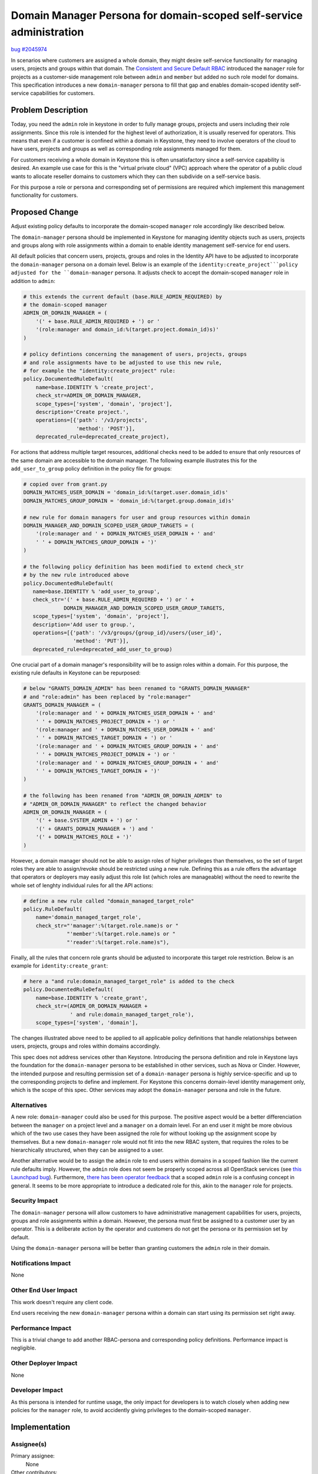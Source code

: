 ..
 This work is licensed under a Creative Commons Attribution 3.0 Unported
 License.

 http://creativecommons.org/licenses/by/3.0/legalcode

====================================================================
Domain Manager Persona for domain-scoped self-service administration
====================================================================

`bug #2045974 <https://bugs.launchpad.net/keystone/+bug/2045974>`_

In scenarios where customers are assigned a whole domain, they might desire
self-service functionality for managing users, projects and groups within that
domain.
The `Consistent and Secure Default RBAC
<https://governance.openstack.org/tc/goals/selected/consistent-and-secure-rbac.html>`_
introduced the ``manager`` role for projects as a customer-side management role
between ``admin`` and ``member`` but added no such role model for domains.
This specification introduces a new ``domain-manager`` persona to fill that gap
and enables domain-scoped identity self-service capabilities for customers.


Problem Description
===================

Today, you need the ``admin`` role in keystone in order to fully manage groups,
projects and users including their role assignments. Since this role is
intended for the highest level of authorization, it is usually reserved for
operators. This means that even if a customer is confined within a domain in
Keystone, they need to involve operators of the cloud to have users, projects
and groups as well as corresponding role assignments managed for them.

For customers receiving a whole domain in Keystone this is often unsatisfactory
since a self-service capability is desired. An example use case for this is the
"virtual private cloud" (VPC) approach where the operator of a public cloud
wants to allocate reseller domains to customers which they can then subdivide
on a self-service basis.

For this purpose a role or persona and corresponding set of permissions are
required which implement this management functionality for customers.


Proposed Change
===============

Adjust existing policy defaults to incorporate the domain-scoped ``manager``
role accordingly like described below.

The ``domain-manager`` persona should be implemented in Keystone for managing
identity objects such as users, projects and groups along with role assignments
within a domain to enable identity management self-service for end users.

All default policies that concern users, projects, groups and roles in the
Identity API have to be adjusted to incorporate the ``domain-manager`` persona
on a domain level.
Below is an example of the ``identity:create_project```policy adjusted for the
``domain-manager`` persona. It adjusts check to accept the domain-scoped
``manager`` role in addition to ``admin``:

.. code-block:: python

   # this extends the current default (base.RULE_ADMIN_REQUIRED) by
   # the domain-scoped manager
   ADMIN_OR_DOMAIN_MANAGER = (
       '(' + base.RULE_ADMIN_REQUIRED + ') or '
       '(role:manager and domain_id:%(target.project.domain_id)s)'
   )

   # policy defintions concerning the management of users, projects, groups
   # and role assignments have to be adjusted to use this new rule,
   # for example the "identity:create_project" rule:
   policy.DocumentedRuleDefault(
       name=base.IDENTITY % 'create_project',
       check_str=ADMIN_OR_DOMAIN_MANAGER,
       scope_types=['system', 'domain', 'project'],
       description='Create project.',
       operations=[{'path': '/v3/projects',
                    'method': 'POST'}],
       deprecated_rule=deprecated_create_project),

For actions that address multiple target resources, additional checks need to
be added to ensure that only resources of the same domain are accessible to
the domain manager.
The following example illustrates this for the ``add_user_to_group`` policy
definition in the policy file for groups:

.. code-block:: python

   # copied over from grant.py
   DOMAIN_MATCHES_USER_DOMAIN = 'domain_id:%(target.user.domain_id)s'
   DOMAIN_MATCHES_GROUP_DOMAIN = 'domain_id:%(target.group.domain_id)s'

   # new rule for domain managers for user and group resources within domain
   DOMAIN_MANAGER_AND_DOMAIN_SCOPED_USER_GROUP_TARGETS = (
       '(role:manager and ' + DOMAIN_MATCHES_USER_DOMAIN + ' and'
       ' ' + DOMAIN_MATCHES_GROUP_DOMAIN + ')'
   )

   # the following policy definition has been modified to extend check_str
   # by the new rule introduced above
   policy.DocumentedRuleDefault(
      name=base.IDENTITY % 'add_user_to_group',
      check_str='(' + base.RULE_ADMIN_REQUIRED + ') or ' +
                DOMAIN_MANAGER_AND_DOMAIN_SCOPED_USER_GROUP_TARGETS,
      scope_types=['system', 'domain', 'project'],
      description='Add user to group.',
      operations=[{'path': '/v3/groups/{group_id}/users/{user_id}',
                   'method': 'PUT'}],
      deprecated_rule=deprecated_add_user_to_group)

One crucial part of a domain manager's responsibility will be to assign roles
within a domain. For this purpose, the existing rule defaults in Keystone can
be repurposed:

.. code-block:: python

   # below "GRANTS_DOMAIN_ADMIN" has been renamed to "GRANTS_DOMAIN_MANAGER"
   # and "role:admin" has been replaced by "role:manager"
   GRANTS_DOMAIN_MANAGER = (
       '(role:manager and ' + DOMAIN_MATCHES_USER_DOMAIN + ' and'
       ' ' + DOMAIN_MATCHES_PROJECT_DOMAIN + ') or '
       '(role:manager and ' + DOMAIN_MATCHES_USER_DOMAIN + ' and'
       ' ' + DOMAIN_MATCHES_TARGET_DOMAIN + ') or '
       '(role:manager and ' + DOMAIN_MATCHES_GROUP_DOMAIN + ' and'
       ' ' + DOMAIN_MATCHES_PROJECT_DOMAIN + ') or '
       '(role:manager and ' + DOMAIN_MATCHES_GROUP_DOMAIN + ' and'
       ' ' + DOMAIN_MATCHES_TARGET_DOMAIN + ')'
   )

   # the following has been renamed from "ADMIN_OR_DOMAIN_ADMIN" to
   # "ADMIN_OR_DOMAIN_MANAGER" to reflect the changed behavior
   ADMIN_OR_DOMAIN_MANAGER = (
       '(' + base.SYSTEM_ADMIN + ') or '
       '(' + GRANTS_DOMAIN_MANAGER + ') and '
       '(' + DOMAIN_MATCHES_ROLE + ')'
   )

However, a domain manager should not be able to assign roles of higher
privileges than themselves, so the set of target roles they are able to
assign/revoke should be restricted using a new rule. Defining this as a rule
offers the advantage that operators or deployers may easily adjust this role
list (which roles are manageable) without the need to rewrite the whole set of
lenghty individual rules for all the API actions:

.. code-block:: python

   # define a new rule called "domain_managed_target_role"
   policy.RuleDefault(
       name='domain_managed_target_role',
       check_str="'manager':%(target.role.name)s or "
                 "'member':%(target.role.name)s or "
                 "'reader':%(target.role.name)s"),

Finally, all the rules that concern role grants should be adjusted to
incorporate this target role restriction. Below is an example for
``identity:create_grant``:

.. code-block:: python

   # here a "and rule:domain_managed_target_role" is added to the check
   policy.DocumentedRuleDefault(
       name=base.IDENTITY % 'create_grant',
       check_str=(ADMIN_OR_DOMAIN_MANAGER +
                  ' and rule:domain_managed_target_role'),
       scope_types=['system', 'domain'],

The changes illustrated above need to be applied to all applicable policy
definitions that handle relationships between users, projects, groups and roles
within domains accordingly.

This spec does not address services other than Keystone. Introducing the
persona definition and role in Keystone lays the foundation for the
``domain-manager`` persona to be established in other services, such as Nova or
Cinder. However, the intended purpose and resulting permission set of a
``domain-manager`` persona is highly service-specific and up to the
corresponding projects to define and implement.
For Keystone this concerns domain-level identity management only, which is the
scope of this spec. Other services may adopt the ``domain-manager`` persona and
role in the future.

Alternatives
------------

A new role: ``domain-manager`` could also be used for this purpose.
The positive aspect would be a better differenciation between the ``manager``
on a project level and a ``manager`` on a domain level. For an end user it
might be more obvious which of the two use cases they have been assigned the
role for without looking up the assignment scope by themselves.
But a new ``domain-manager`` role would not fit into the new RBAC system, that
requires the roles to be hierarchically structured, when they can be assigned
to a user.

Another alternative would be to assign the ``admin`` role to end users within
domains in a scoped fashion like the current rule defaults imply. However, the
``admin`` role does not seem be properly scoped across all OpenStack services
(see `this Launchpad bug <https://bugs.launchpad.net/keystone/+bug/968696>`_).
Furthermore, `there has been operator
feedback <https://governance.openstack.org/tc/goals/selected/consistent-and-secure-rbac.html#the-issues-we-are-facing-with-scope-concept>`_
that a scoped ``admin`` role is a confusing concept in general. It seems to be
more appropriate to introduce a dedicated role for this, akin to the
``manager`` role for projects.

Security Impact
---------------

The ``domain-manager`` persona will allow customers to have administrative
management capabilities for users, projects, groups and role assignments within
a domain. However, the persona must first be assigned to a customer
user by an operator. This is a deliberate action by the operator and customers
do not get the persona or its permission set by default.

Using the ``domain-manager`` persona will be better than granting customers the
``admin`` role in their domain.

Notifications Impact
--------------------

None

Other End User Impact
---------------------

This work doesn't require any client code.

End users receiving the new ``domain-manager`` persona within a domain can
start using its permission set right away.

Performance Impact
------------------

This is a trivial change to add another RBAC-persona and corresponding
policy definitions. Performance impact is negligible.

Other Deployer Impact
---------------------

None

Developer Impact
----------------

As this persona is intended for runtime usage, the only impact for developers
is to watch closely when adding new policies for the ``manager`` role, to avoid
accidently giving privileges to the domain-scoped ``manager``.


Implementation
==============

Assignee(s)
-----------

Primary assignee:
  None

Other contributors:
  None

Work Items
----------

* Adjust the default policies for group, project, user and role management
  actions in Keystone to incorporate the new domain-scoped ``manager`` in a way
  that enables management rights in domain scope only
* Add the ``domain-manager`` persona to the Keystone documentation describing
  its purpose and usage


Dependencies
============

None


Documentation Impact
====================

Any documentation that concerns identity management and Keystone usage should
include instructions for the ``domain-manager`` persona where appropriate.
This will be more or less restricted to Keystone since this persona is only of
use for the Identity API.


References
==========

* `Draft of the Domain Manager
  standard <https://github.com/SovereignCloudStack/standards/blob/main/Standards/scs-0302-v1-domain-manager-role.md>`_
  implementing the concept in Sovereign Cloud Stack using separate Keystone
  policy adjustments based on the current defaults
* `Etherpad notes from Caracal vPTG of Keystone discussing the topic and
  initiating this spec <https://etherpad.opendev.org/p/caracal-ptg-keystone>`_
* `Consistent and Secure RBAC: project manager role <https://governance.openstack.org/tc/goals/selected/consistent-and-secure-rbac.html#implement-support-for-project-manager-personas>`_
* `Launchpad bug: "admin"-ness not properly scoped <https://bugs.launchpad.net/keystone/+bug/968696>`_
